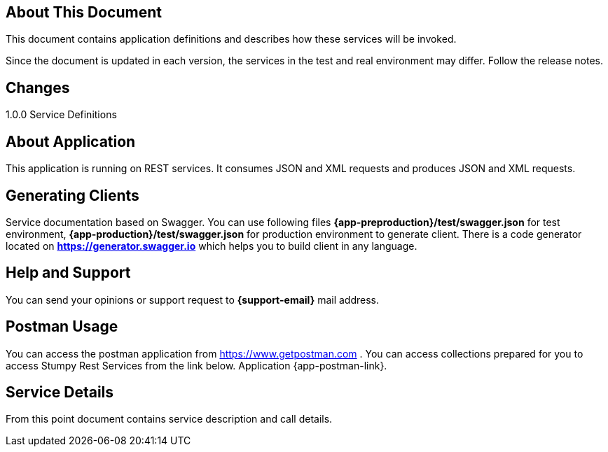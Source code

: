 == About This Document
This document contains application definitions and describes how these services will be invoked.

Since the document is updated in each version, the services in the test and real environment may differ.
Follow the release notes.

== Changes
1.0.0 Service Definitions

== About Application
This application is running on REST services. 
It consumes JSON and XML requests and produces JSON and XML requests.

== Generating Clients
Service documentation based on Swagger. You can use  following files *{app-preproduction}/test/swagger.json* for test environment,
 *{app-production}/test/swagger.json* for production environment to generate client. There is a code generator located on *https://generator.swagger.io* which helps you to build client in any language.
 
== Help and Support
You can send your opinions or support request to *{support-email}* mail address.


== Postman Usage
You can access the postman application from https://www.getpostman.com . You can access collections prepared for you to access Stumpy Rest Services from the link below.
Application {app-postman-link}.


== Service Details
From this point document contains service description and call details.


:sectnums:
